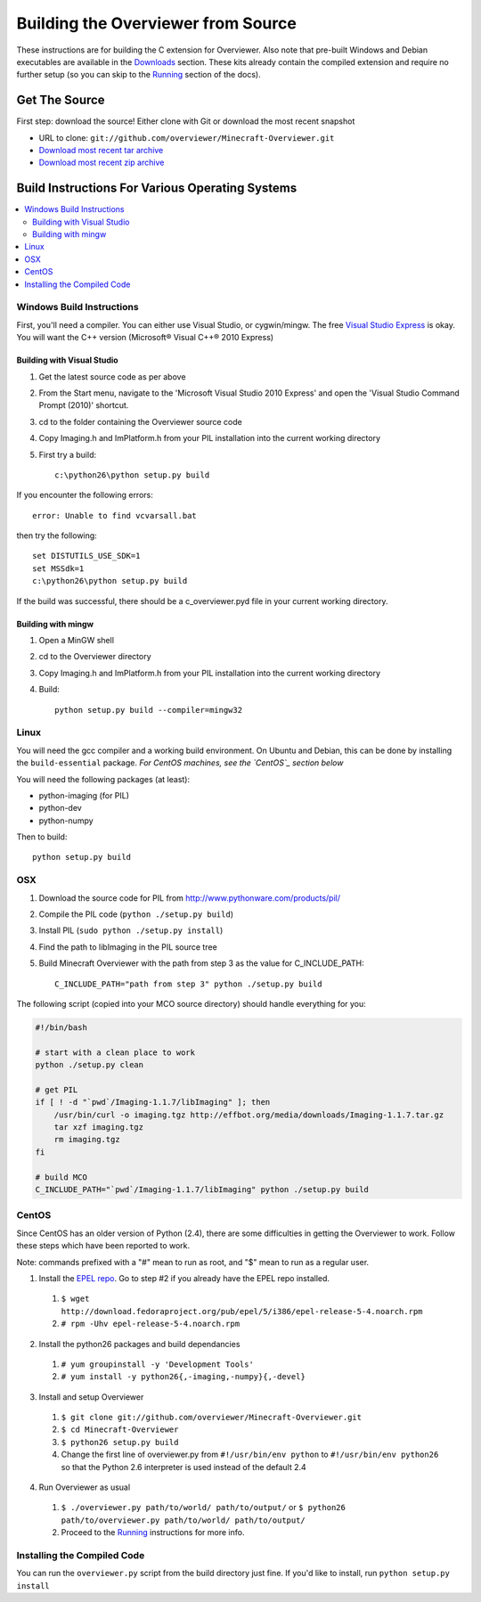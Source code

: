 ===================================
Building the Overviewer from Source
===================================

These instructions are for building the C extension for Overviewer. Also note
that pre-built Windows and Debian executables are available in the `Downloads
<https://github.com/overviewer/Minecraft-Overviewer/downloads>`_ section.  These
kits already contain the compiled extension and require no further setup (so you
can skip to the `Running <running.html>`_ section of the docs).

Get The Source
==============
First step: download the source! Either clone with Git or download the most recent snapshot

* URL to clone: ``git://github.com/overviewer/Minecraft-Overviewer.git``
* `Download most recent tar archive <https://github.com/overviewer/Minecraft-Overviewer/tarball/master>`_

* `Download most recent zip archive <https://github.com/overviewer/Minecraft-Overviewer/zipball/master>`_

Build Instructions For Various Operating Systems
================================================

.. contents::
    :local:

Windows Build Instructions
--------------------------

First, you'll need a compiler.  You can either use Visual Studio, or
cygwin/mingw. The free `Visual Studio Express
<http://www.microsoft.com/express/Windows/>`_ is okay. You will want the C++
version (Microsoft® Visual C++® 2010 Express)

Building with Visual Studio
~~~~~~~~~~~~~~~~~~~~~~~~~~~

1. Get the latest source code as per above
2. From the Start menu, navigate to the 'Microsoft Visual Studio 2010 Express' and open the 'Visual Studio Command Prompt (2010)' shortcut.
3. cd to the folder containing the Overviewer source code
4. Copy Imaging.h and ImPlatform.h from your PIL installation into the current working directory
5. First try a build::

    c:\python26\python setup.py build

If you encounter the following errors::

    error: Unable to find vcvarsall.bat

then try the following::

    set DISTUTILS_USE_SDK=1
    set MSSdk=1
    c:\python26\python setup.py build

If the build was successful, there should be a c_overviewer.pyd file in your current working directory.

Building with mingw
~~~~~~~~~~~~~~~~~~~

1. Open a MinGW shell
2. cd to the Overviewer directory
3. Copy Imaging.h and ImPlatform.h from your PIL installation into the current working directory
4. Build::

    python setup.py build --compiler=mingw32


Linux
-----

You will need the gcc compiler and a working build environment. On Ubuntu and
Debian, this can be done by installing the ``build-essential`` package. *For
CentOS machines, see the `CentOS`_ section below*

You will need the following packages (at least):

* python-imaging (for PIL)
* python-dev
* python-numpy

Then to build::

    python setup.py build

OSX
---

1. Download the source code for PIL from http://www.pythonware.com/products/pil/
2. Compile the PIL code (``python ./setup.py build``)
3. Install PIL (``sudo python ./setup.py install``)
4. Find the path to libImaging in the PIL source tree
5. Build Minecraft Overviewer with the path from step 3 as the value for C_INCLUDE_PATH::

    C_INCLUDE_PATH="path from step 3" python ./setup.py build

The following script (copied into your MCO source directory) should handle everything for you:

.. code-block:: bash

    #!/bin/bash

    # start with a clean place to work
    python ./setup.py clean

    # get PIL
    if [ ! -d "`pwd`/Imaging-1.1.7/libImaging" ]; then
        /usr/bin/curl -o imaging.tgz http://effbot.org/media/downloads/Imaging-1.1.7.tar.gz
        tar xzf imaging.tgz
        rm imaging.tgz
    fi

    # build MCO
    C_INCLUDE_PATH="`pwd`/Imaging-1.1.7/libImaging" python ./setup.py build

.. _centos:

CentOS
------
Since CentOS has an older version of Python (2.4), there are some difficulties
in getting the Overviewer to work. Follow these steps which have been reported
to work.

Note: commands prefixed with a "#" mean to run as root, and "$" mean to run as a
regular user.

1. Install the `EPEL repo <http://fedoraproject.org/wiki/EPEL>`_. Go to step #2 if you already have the EPEL repo installed.

  1. ``$ wget http://download.fedoraproject.org/pub/epel/5/i386/epel-release-5-4.noarch.rpm``
  2. ``# rpm -Uhv epel-release-5-4.noarch.rpm``

2. Install the python26 packages and build dependancies

  1. ``# yum groupinstall -y 'Development Tools'``
  2. ``# yum install -y python26{,-imaging,-numpy}{,-devel}``

3. Install and setup Overviewer

  1. ``$ git clone git://github.com/overviewer/Minecraft-Overviewer.git``
  2. ``$ cd Minecraft-Overviewer``
  3. ``$ python26 setup.py build``
  4. Change the first line of overviewer.py from ``#!/usr/bin/env python`` to ``#!/usr/bin/env python26`` so that the Python 2.6 interpreter is used instead of the default 2.4

4. Run Overviewer as usual

  1. ``$ ./overviewer.py path/to/world/ path/to/output/`` or ``$ python26 path/to/overviewer.py path/to/world/ path/to/output/``
  2. Proceed to the `Running <running.html>`_ instructions for more info.


Installing the Compiled Code
----------------------------
You can run the ``overviewer.py`` script from the build directory just fine. If
you'd like to install, run ``python setup.py install``
